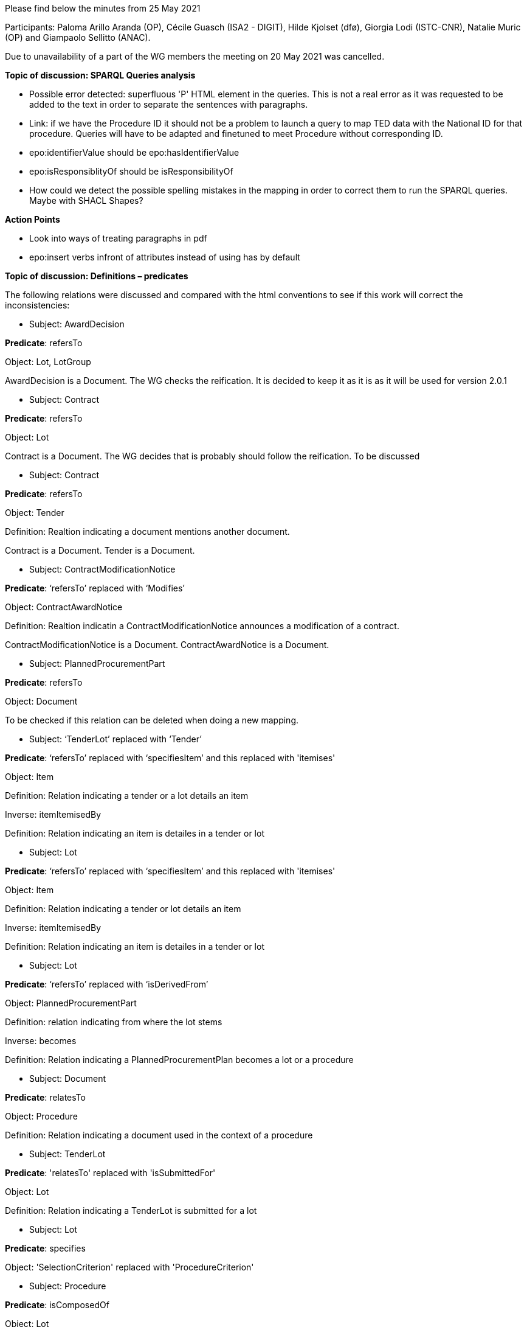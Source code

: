 Please find below the minutes from 25 May 2021

Participants: Paloma Arillo Aranda (OP), Cécile Guasch (ISA2 - DIGIT), Hilde Kjolset (dfø), Giorgia Lodi (ISTC-CNR), Natalie Muric (OP) and Giampaolo Sellitto (ANAC).

Due to unavailability of a part of the WG members the meeting on 20 May 2021 was cancelled.


**Topic of discussion: SPARQL Queries analysis**

* Possible error detected: superfluous 'P' HTML element in the queries. This is not a real error as it was requested to be added to the text in order to separate the sentences with paragraphs.

* Link: if we have the Procedure ID it should not be a problem to launch a query to map TED data with the National ID for that procedure. Queries will have to be adapted and finetuned to meet Procedure without corresponding ID.

* epo:identifierValue should be epo:hasIdentifierValue

* epo:isResponsiblityOf should be isResponsibilityOf

* How could we detect the possible spelling mistakes in the mapping in order to correct them to run the SPARQL queries. Maybe with SHACL Shapes?

**Action Points**

* Look into ways of treating paragraphs in pdf
* epo:insert verbs infront of attributes instead of using has by default


**Topic of discussion: Definitions – predicates**

The following relations were discussed and compared with the html conventions to see if this work will correct the inconsistencies:

* Subject: AwardDecision

**Predicate**: refersTo

Object: Lot, LotGroup

AwardDecision is a Document. The WG checks the reification. It is decided to keep it as it is as it will be used for version 2.0.1

* Subject: Contract

**Predicate**: refersTo

Object: Lot

Contract is a Document. The WG decides that is probably should follow the reification. To be discussed

* Subject: Contract

**Predicate**: refersTo

Object: Tender

Definition: Realtion indicating a document mentions another document.

Contract is a Document. Tender is a Document.

* Subject: ContractModificationNotice

**Predicate**: ‘refersTo’ replaced with ‘Modifies’

Object: ContractAwardNotice

Definition: Realtion indicatin a ContractModificationNotice announces a modification of a contract.

ContractModificationNotice is a Document. ContractAwardNotice is a Document.

* Subject: PlannedProcurementPart

**Predicate**: refersTo

Object: Document

To be checked if this relation can be deleted when doing a new mapping.

* Subject: ‘TenderLot’ replaced with ‘Tender’

**Predicate**: ‘refersTo’ replaced with ‘specifiesItem’ and this replaced with 'itemises'

Object: Item

Definition: Relation indicating a tender or a lot details an item

Inverse: itemItemisedBy

Definition: Relation indicating an item is detailes in a tender or lot

* Subject: Lot

**Predicate**: ‘refersTo’ replaced with ‘specifiesItem’ and this replaced with 'itemises'

Object: Item

Definition: Relation indicating a tender or lot details an item

Inverse: itemItemisedBy

Definition: Relation indicating an item is detailes in a tender or lot

* Subject: Lot

**Predicate**: ‘refersTo’ replaced with ‘isDerivedFrom’

Object: PlannedProcurementPart

Definition: relation indicating from where the lot stems

Inverse: becomes

Definition: Relation indicating a PlannedProcurementPlan becomes a lot or a procedure

* Subject: Document

**Predicate**: relatesTo

Object: Procedure

Definition: Relation indicating a document used in the context of a procedure

* Subject: TenderLot

**Predicate**: 'relatesTo' replaced with 'isSubmittedFor'

Object: Lot

Definition: Relation indicating a TenderLot is submitted for a lot

* Subject: Lot

**Predicate**: specifies

Object: 'SelectionCriterion' replaced with 'ProcedureCriterion'

* Subject: Procedure

**Predicate**: isComposedOf

Object: Lot